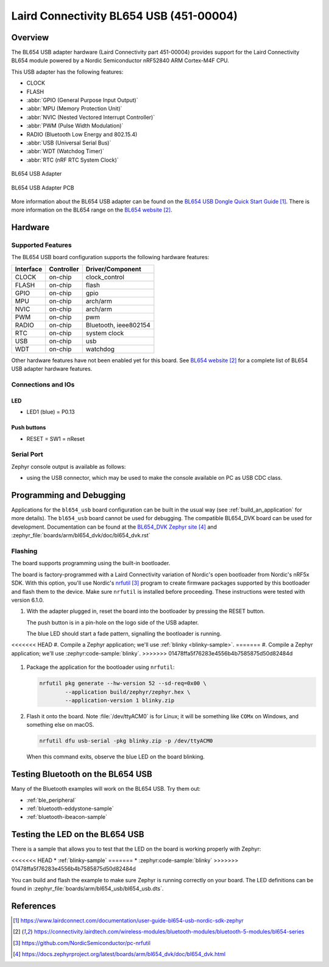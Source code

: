 .. _bl654_usb:

Laird Connectivity BL654 USB (451-00004)
########################################

Overview
********

The BL654 USB adapter hardware (Laird Connectivity part 451-00004) provides
support for the Laird Connectivity BL654 module powered by a Nordic
Semiconductor nRF52840 ARM Cortex-M4F CPU.

This USB adapter has the following features:

* CLOCK
* FLASH
* :abbr:`GPIO (General Purpose Input Output)`
* :abbr:`MPU (Memory Protection Unit)`
* :abbr:`NVIC (Nested Vectored Interrupt Controller)`
* :abbr:`PWM (Pulse Width Modulation)`
* RADIO (Bluetooth Low Energy and 802.15.4)
* :abbr:`USB (Universal Serial Bus)`
* :abbr:`WDT (Watchdog Timer)`
* :abbr:`RTC (nRF RTC System Clock)`

.. figure:: img/bl654_usb.jpg
     :align: center
     :alt: BL654 USB adapter

     BL654 USB Adapter

.. figure:: img/bl654_usb_pcb.jpg
     :align: center
     :alt: 451-00004 Box Contents

     BL654 USB Adapter PCB

More information about the BL654 USB adapter can be found on the `BL654 USB
Dongle Quick Start Guide`_. There is more information on the BL654 range on
the `BL654 website`_.

Hardware
********

Supported Features
==================

The BL654 USB board configuration supports the following
hardware features:

+-----------+------------+----------------------+
| Interface | Controller | Driver/Component     |
+===========+============+======================+
| CLOCK     | on-chip    | clock_control        |
+-----------+------------+----------------------+
| FLASH     | on-chip    | flash                |
+-----------+------------+----------------------+
| GPIO      | on-chip    | gpio                 |
+-----------+------------+----------------------+
| MPU       | on-chip    | arch/arm             |
+-----------+------------+----------------------+
| NVIC      | on-chip    | arch/arm             |
+-----------+------------+----------------------+
| PWM       | on-chip    | pwm                  |
+-----------+------------+----------------------+
| RADIO     | on-chip    | Bluetooth,           |
|           |            | ieee802154           |
+-----------+------------+----------------------+
| RTC       | on-chip    | system clock         |
+-----------+------------+----------------------+
| USB       | on-chip    | usb                  |
+-----------+------------+----------------------+
| WDT       | on-chip    | watchdog             |
+-----------+------------+----------------------+

Other hardware features have not been enabled yet for this board.
See `BL654 website`_
for a complete list of BL654 USB adapter hardware features.

Connections and IOs
===================

LED
---

* LED1 (blue) = P0.13

Push buttons
------------

* RESET = SW1 = nReset

Serial Port
===========

Zephyr console output is available as follows:

- using the USB connector, which may be used to make the console available on PC as
  USB CDC class.

Programming and Debugging
*************************

Applications for the ``bl654_usb`` board configuration can be
built in the usual way (see :ref:`build_an_application` for more details). The
``bl654_usb`` board cannot be used for debugging. The compatible BL654_DVK
board can be used for development. Documentation can be found at the `BL654_DVK
Zephyr site`_ and :zephyr_file:`boards/arm/bl654_dvk/doc/bl654_dvk.rst`

Flashing
========

The board supports programming using the built-in bootloader.

The board is factory-programmed with a Laird Connectivity variation of Nordic's
open bootloader from Nordic's nRF5x SDK. With this option, you'll use
Nordic's `nrfutil`_ program to create firmware packages supported by this
bootloader and flash them to the device. Make sure ``nrfutil`` is installed
before proceeding. These instructions were tested with version 6.1.0.

#. With the adapter plugged in, reset the board into the bootloader by pressing
   the RESET button.

   The push button is in a pin-hole on the logo side of the USB adapter.

   .. image:: img/bl654_usb_reset.jpg
      :align: center
      :alt: Location of RESET button

   The blue LED should start a fade pattern, signalling the bootloader is
   running.

<<<<<<< HEAD
#. Compile a Zephyr application; we'll use :ref:`blinky <blinky-sample>`.
=======
#. Compile a Zephyr application; we'll use :zephyr:code-sample:`blinky`.
>>>>>>> 01478ffa5f76283e4556b4b7585875d50d82484d

   .. zephyr-app-commands::
      :app: zephyr/samples/basic/blinky
      :board: bl654_usb
      :goals: build

#. Package the application for the bootloader using ``nrfutil``:

   .. code-block:: console

      nrfutil pkg generate --hw-version 52 --sd-req=0x00 \
              --application build/zephyr/zephyr.hex \
              --application-version 1 blinky.zip

#. Flash it onto the board. Note :file:`/dev/ttyACM0` is for Linux; it will be
   something like ``COMx`` on Windows, and something else on macOS.

   .. code-block:: console

      nrfutil dfu usb-serial -pkg blinky.zip -p /dev/ttyACM0

   When this command exits, observe the blue LED on the board blinking.


Testing Bluetooth on the BL654 USB
***********************************
Many of the Bluetooth examples will work on the BL654 USB.
Try them out:

* :ref:`ble_peripheral`
* :ref:`bluetooth-eddystone-sample`
* :ref:`bluetooth-ibeacon-sample`


Testing the LED on the BL654 USB
************************************************

There is a sample that allows you to test that the LED on
the board is working properly with Zephyr:

<<<<<<< HEAD
* :ref:`blinky-sample`
=======
* :zephyr:code-sample:`blinky`
>>>>>>> 01478ffa5f76283e4556b4b7585875d50d82484d

You can build and flash the example to make sure Zephyr is running correctly on
your board. The LED definitions can be found in
:zephyr_file:`boards/arm/bl654_usb/bl654_usb.dts`.


References
**********

.. target-notes::

.. _BL654 USB Dongle Quick Start Guide: https://www.lairdconnect.com/documentation/user-guide-bl654-usb-nordic-sdk-zephyr
.. _BL654 website: https://connectivity.lairdtech.com/wireless-modules/bluetooth-modules/bluetooth-5-modules/bl654-series
.. _J-Link Software and documentation pack: https://www.segger.com/jlink-software.html
.. _Creating a secure bootloader image: https://www.lairdconnect.com/documentation/application-note-creating-secure-bootloader-image-bl654-usb
.. _nrfutil: https://github.com/NordicSemiconductor/pc-nrfutil
.. _BL654_DVK Zephyr site: https://docs.zephyrproject.org/latest/boards/arm/bl654_dvk/doc/bl654_dvk.html
